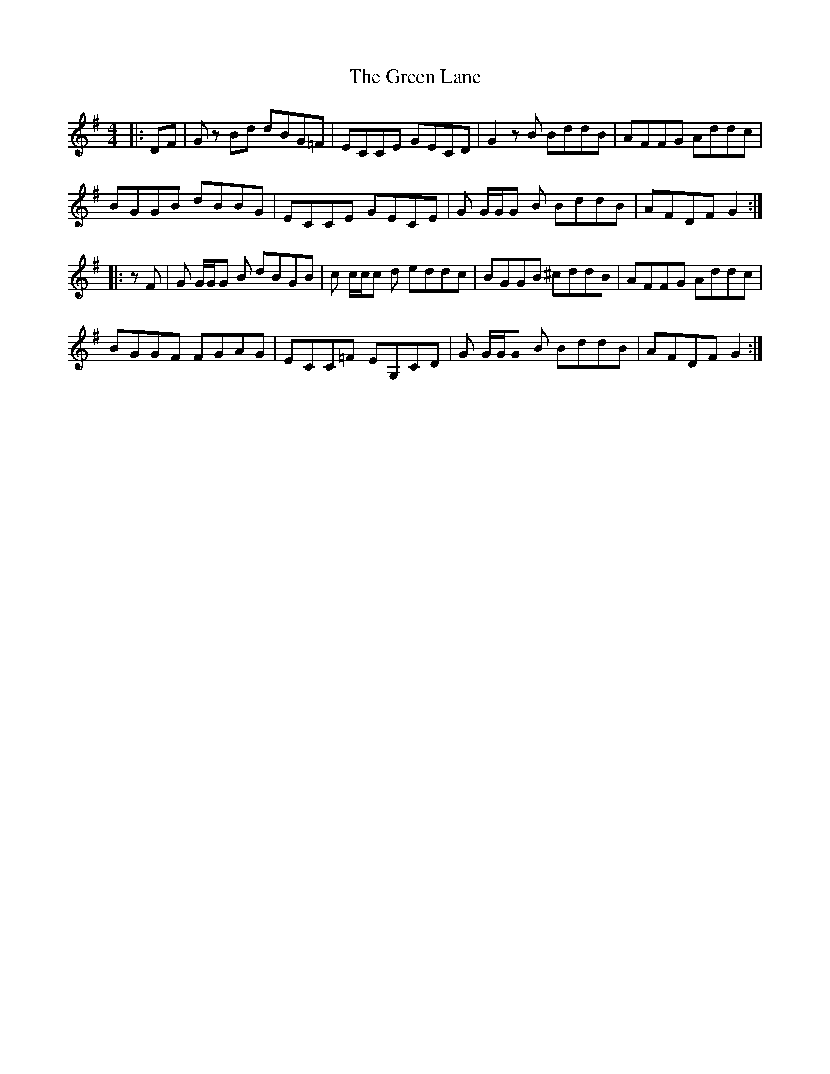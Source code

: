 X: 16158
T: Green Lane, The
R: reel
M: 4/4
K: Gmajor
|:DF|G z Bd dBG=F|ECCE GECD|G2 z B BddB|AFFG Addc|
BGGB dBBG|ECCE GECE|G G/G/G B BddB|AFDF G2:|
|:z F|G G/G/G B dBGB|c c/c/c d eddc|BGGB ^cddB|AFFG Addc|
BGGF FGAG|ECC=F EG,CD|G G/G/G B BddB|AFDF G2:|

